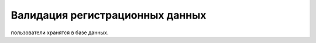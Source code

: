 Валидация регистрационных данных
======================================= 
пользователи хранятся в базе данных.
